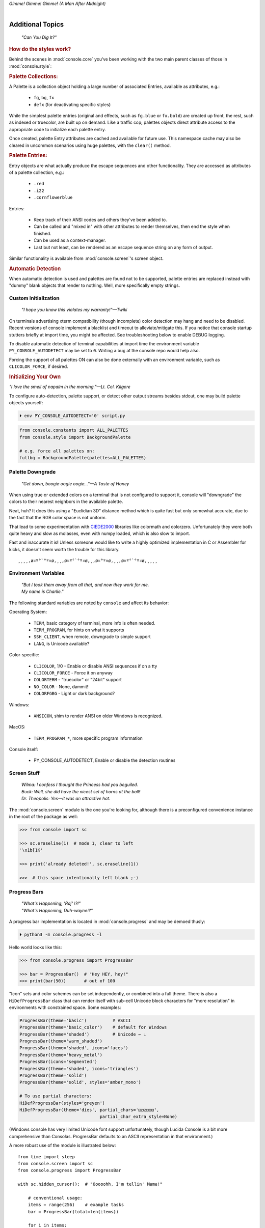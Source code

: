 
.. role:: reverse
   :class: reverse

.. raw:: html

    <pre id='logo' class='center'>
    <span style="color:#729fcf">&#9484;───────────────</span><span style="color:#3465a4">────────────&#9488;</span>
    <span style="color:#729fcf">│</span>   <span style="color:#729fcf">&#9487;&#9473;&#9592;&#9487;</span><span style="color:#3465a4">&#9473;&#9491;&#9487;&#9491;&#9595;&#9487;&#9473;&#9491;&#9487;&#9473;&#9491;&#9595;</span>  </span><span style="color:#3465a4">&#9487;&#9473;</span><span style="color:#b4b8b0">&#9592;</span>   <span style="color:#b4b8b0">│</span>
    <span style="color:#3465a4">│</span>   <span style="color:#3465a4">&#9475;</span>  </span><span style="color:#3465a4">&#9475;</span> </span><span style="color:#3465a4">&#9475;&#9475;&#9495;&#9515;&#9495;&#9473;&#9491;</span><span style="color:#b4b8b0">&#9475;</span> </span><span style="color:#b4b8b0">&#9475;&#9475;</span>  <span style="color:#b4b8b0">&#9507;&#9592;</span>    </span><span style="color:#b4b8b0">│</span>
    <span style="color:#3465a4">│</span>   <span style="color:#3465a4">&#9495;&#9473;&#9592;&#9495;</span><span style="color:#b4b8b0">&#9473;&#9499;&#9593;</span> </span><span style="color:#b4b8b0">&#9593;&#9495;&#9473;&#9499;&#9495;&#9473;&#9499;&#9495;&#9473;&#9592;&#9495;&#9473;</span><span style="color:#555">&#9592;</span>   <span style="color:#555">│</span>
    <span style="color:#b4b8b0">&#9492;───────────────</span><span style="color:#555">────────────&#9496;</span>
    </pre>

.. container:: center

    *Gimme! Gimme! Gimme! (A Man After Midnight)*

.. raw:: html

    <style>
        .backb { display: inline-block; transform: rotateY(180deg) }
        #wrapper {
            text-align: center;
            margin-top: -13px;
        }
        #cen {
            display: inline-block;
        }
    </style>

    <div id="wrapper">
        <div id="cen">
            —A<div class="backb">B</div>BA &nbsp; &nbsp;
        </div>
    </div>

|

Additional Topics
=======================

    *"Can You Dig It?"*

.. rubric:: How do the styles work?

Behind the scenes in
:mod:`console.core`
you've been working with the two main parent classes of those in
:mod:`console.style`:

.. rubric:: Palette Collections:

A Palette is a collection object holding a large number of associated Entries,
available as attributes, e.g.:

    - ``fg``, ``bg``, ``fx``
    - ``defx`` (for deactivating specific styles)

While the simplest palette entries
(original and effects, such as ``fg.blue`` or ``fx.bold``)
are created up front,
the rest, such as indexed or truecolor,
are built up on demand.
Like a traffic cop,
palettes objects direct attribute access to the appropriate code to initialize
each palette entry.

Once created,
palette Entry attributes are cached and available for future use.
This namespace cache may also be cleared in uncommon scenarios using huge
palettes,
with the ``clear()`` method.

.. rubric:: Palette Entries:

Entry objects are what actually produce the escape sequences and other
functionality.
They are accessed as attributes of a palette collection, e.g.:

    - ``.red``
    - ``.i22``
    - ``.cornflowerblue``

Entries:

    - Keep track of their ANSI codes and others they've been added to.
    - Can be called and "mixed in" with other attributes to render
      themselves, then end the style when finished.
    - Can be used as a context-manager.
    - Last but not least,
      can be rendered as an escape sequence string on any form of output.

Similar functionality is available from
:mod:`console.screen`'s screen object.


.. rubric:: Automatic Detection

When automatic detection is used and palettes are found not to be supported,
palette entries are replaced instead with "dummy" blank objects that render to
nothing.
Well, more specifically empty strings.


.. raw:: html

    <div class="center rounded dark p1">
        <div class=pacman>
            <span class=pline>╭───────────────────────────╮&nbsp;&nbsp;<br>
            │
            </span>
            <span class=dots>·····•·····</span>
            <span id=pac>ᗤ</span>&nbsp;
            <span id=sha>ᗣ</span><span id=spe>ᗣ</span>
            <span id=bas>ᗣ</span><span id=pok>ᗣ</span>
            <span class=pline>│&nbsp;&nbsp;<br>
            </span>
            <i style="opacity: .7">…waka waka waka…</i>&nbsp;&nbsp;
        </div>
    </div>


Custom Initialization
------------------------

    *"I hope you know this violates my warranty!"—Twiki*


On terminals advertising xterm compatibility (though incomplete) color
detection may hang and need to be disabled.
Recent versions of console implement a blacklist and timeout to
alleviate/mitigate this.
If you notice that console startup stutters briefly at import time,
you might be affected.
See troubleshooting below to enable DEBUG logging.

To disable automatic detection of terminal capabilities at import time the
environment variable
``PY_CONSOLE_AUTODETECT`` may be set to ``0``.
Writing a bug at the console repo would help also.

Forcing the support of all palettes ON can also be done externally with an
environment variable,
such as ``CLICOLOR_FORCE``,
if desired.


.. rubric:: Initializing Your Own

*"I love the smell of napalm in the morning."—Lt. Col. Kilgore*

To configure auto-detection, palette support,
or detect other output streams besides stdout,
one may build palette objects yourself:

.. code-block:: shell

    ⏵ env PY_CONSOLE_AUTODETECT='0' script.py

.. code-block:: python

    from console.constants import ALL_PALETTES
    from console.style import BackgroundPalette

    # e.g. force all palettes on:
    fullbg = BackgroundPalette(palettes=ALL_PALETTES)



Palette Downgrade
----------------------

    *"Get down, boogie oogie oogie…"—A Taste of Honey*

When using true or extended colors on a terminal that is not configured to
support it,
console will "downgrade" the colors to their nearest neighbors in the available
palette.

Neat, huh?
It does this using a "Euclidian 3D" distance method which is quite fast but
only somewhat accurate,
due to the fact that the RGB color space is not uniform.

That lead to some experimentation with
`CIEDE2000 <https://en.wikipedia.org/wiki/Color_difference#CIEDE2000>`_
libraries like colormath and colorzero.
Unfortunately they were both quite heavy and slow as molasses,
even with numpy loaded,
which is also slow to import.

Fast and inaccurate it is!
Unless someone would like to write a highly optimized implementation in
C or Assembler for kicks,
it doesn't seem worth the trouble for this library.

::

    ¸¸¸¸,ø¤º°`°º¤ø,¸¸,ø¤º°`°º¤ø,¸,ø¤°º¤ø,¸¸,ø¤º°`°º¤ø,¸¸¸¸


Environment Variables
-----------------------

    | *"But I took them away from all that, and now they work for me.*
    | *My name is Charlie."*

The following standard variables are noted by ``console`` and affect its
behavior:

Operating System:

    - ``TERM``, basic category of terminal, more info is often needed.
    - ``TERM_PROGRAM``, for hints on what it supports
    - ``SSH_CLIENT``, when remote, downgrade to simple support
    - ``LANG``, is Unicode available?

Color-specific:

    - ``CLICOLOR``, 1/0 - Enable or disable ANSI sequences if on a tty
    - ``CLICOLOR_FORCE`` - Force it on anyway
    - ``COLORTERM`` - "truecolor" or "24bit" support
    - ``NO_COLOR`` - None, dammit!
    - ``COLORFGBG`` - Light or dark background?

Windows:

    - ``ANSICON``, shim to render ANSI on older Windows is recognized.

MacOS:

    - ``TERM_PROGRAM_*``, more specific program information

Console itself:

    - PY_CONSOLE_AUTODETECT, Enable or disable the detection routines


Screen Stuff
-------------------

    | *Wilma: I confess I thought the Princess had you beguiled.*
    | *Buck: Well, she did have the nicest set of horns at the ball!*
    | *Dr. Theopolis: Yes—it was an attractive hat.*

The :mod:`console.screen` module is the one you're looking for,
although there is a preconfigured convenience instance in the root of the
package as well:

.. code-block:: python

    >>> from console import sc

    >>> sc.eraseline(1)  # mode 1, clear to left
    '\x1b[1K'

    >>> print('already deleted!', sc.eraseline(1))

    >>>  # this space intentionally left blank ;-)


Progress Bars
-------------------

    | *"What's Happening, 'Raj' !?!"*
    | *"What's Happening, Duh-wayne!?"*

A progress bar implementation is located in :mod:`console.progress` and may be
demoed thusly:

.. code-block:: shell

    ⏵ python3 -m console.progress -l


Hello world looks like this:

.. code-block:: python

    >>> from console.progress import ProgressBar

    >>> bar = ProgressBar()  # "Hey HEY, hey!"
    >>> print(bar(50))       # out of 100

.. raw:: html

    <style>
        .b { color: #005f87 }
        .g { color: #5faf00 }
        .o { opacity: .8 }
    </style>
    <pre style="margin-top: -13px; padding-top: .1em">
    <span class=g>
    ▮▮▮▮▮▮▮▮▮▮▮▮▮▮▮</span><span class=b>▯▯▯▯▯▯▯▯▯▯▯▯▯▯▯</span>  <span class=o>50%</span>

    </pre>


"Icon" sets and color schemes can be set independently,
or combined into a full theme.
There is also a ``HiDefProgressBar`` class that can render itself with sub-cell
Unicode block characters for "more resolution" in environments with constrained
space.
Some examples:

.. code-block:: python

    ProgressBar(theme='basic')          # ASCII
    ProgressBar(theme='basic_color')    # default for Windows
    ProgressBar(theme='shaded')         # Unicode ← ↓
    ProgressBar(theme='warm_shaded')
    ProgressBar(theme='shaded', icons='faces')
    ProgressBar(theme='heavy_metal')
    ProgressBar(icons='segmented')
    ProgressBar(theme='shaded', icons='triangles')
    ProgressBar(theme='solid')
    ProgressBar(theme='solid', styles='amber_mono')

    # To use partial characters:
    HiDefProgressBar(styles='greyen')
    HiDefProgressBar(theme='dies', partial_chars='⚀⚁⚂⚃⚄⚅',
                                   partial_char_extra_style=None)

(Windows console has very limited Unicode font support unfortunately,
though Lucida Console is a bit more comprehensive than Consolas.
ProgressBar defaults to an ASCII representation in that environment.)

A more robust use of the module is illustrated below::

    from time import sleep
    from console.screen import sc
    from console.progress import ProgressBar

    with sc.hidden_cursor():  # "Ooooohh, I'm tellin' Mama!"

        # conventional usage:
        items = range(256)    # example tasks
        bar = ProgressBar(total=len(items))

        for i in items:
            print('Caption:', bar(i), end='', flush=True)
            sleep(.1)         # "Uh-Uhn"
        print()

        # or use as a tqdm-style iterable wrapper:
        for i in ProgressBar(range(100)):
            sleep(.1)


Not all of this code is required, of course.
For example, you may not want to hide the cursor or clear the line each time,
but often will.
To expand to the full line,
``expand=True`` is available as well.
See the docs (:mod:`console.progress`) and source for more details.


Experimental Stuff
-------------------

    *“Well, kiss my grits.”—Flo*


Hyperlinks
~~~~~~~~~~~~~~~~~~~

Real hyperlinks in the terminal, eh?
Sounds cool.
This feature is experimental and more information can be
`found here. <https://gist.github.com/egmontkob/eb114294efbcd5adb1944c9f3cb5feda>`_

.. code-block:: python

    >>> from console.utils import make_hyperlink

    >>> make_hyperlink('ftp://netscape.com/', 'Blast from the FUTURE!')
    '\x1b]8;;ftp://netscape.com/\x1b\\Blast from the FUTURE!\x1b]8;;\x1b\\'

    >>> print(_)

.. raw:: html

    <pre style="margin-top: -13px; border-radius: 0 0 1em 1em;">
    <a style="border-bottom: 1px dashed" href="ftp://netscape.com/">Blast from the FUTURE!</a>
    </pre>


Underline Hijinks
~~~~~~~~~~~~~~~~~~~

Curly, dunder, and/or colored underlines are supported in a number of terminals
now,
in addition to the standard ``fx.u(…)``:

.. code-block:: python

    >>> from console import fx, ul

    >>> bad_grammar = fx.curly_underline + ul.i2
    >>> bad_spelling = fx.curly_underline + ul.i1

    >>> print('I', bad_grammar('not'), bad_spelling('mizpelled.'))

.. raw:: html

    <pre style="margin-top: -13px; border-radius: 0 0 1em 1em;">
    I <span style="text-decoration: underline wavy green">not</span> <span style="text-decoration: underline wavy red">mizpelled.</span>
    </pre>

.. code-block:: python

    >>> print(fx.dunder, ul.goldenrod('WOOT!'), sep='')  # X, Webcolors

.. raw:: html

    <pre style="margin-top: -13px; border-radius: 0 0 1em 1em;">
    <span style="border-bottom: 3px double goldenrod">WOOT!</span>
    </pre>


HTML Printer
~~~~~~~~~~~~~~~~~~~

Would you like to print some rich text to the terminal,
but would rather put styles inline and not have to fiddle with objects?
Maybe you have some existing HTML laying around?

.. code-block:: python

    >>> from console.printers import print
    >>> print(html_doc)


The HTML Printer function takes the same parameters as the standard ``print``
function.
For example,
output can be saved to a file by passing a ``file=`` parameter.
It implements a small subset of tags that makes sense in the terminal,
but has quite a few features,
collapses whitespace,
and converts entities:

- a *(see above)*
- br *(+newline)*
- b, strong
- hr *(+newlines)*
- h1, h2, h3 *(+newlines)*
- i, em
- p *(+newlines)*
- q "fancy quotes"
- span
- s, strike
- u

It handles a few inline style attributes as well:

.. code-block:: html

    <span style="color: red">text</span>
    <span style=background:green>text</span>
    <span style="font-style:italic; font-weight:bold">text</span>
    <span style="text-decoration:overline; text-decoration:underline">…

As you can see,
setting text color is *very* verbose,
so unfortunately broke down and implemented a ``c`` tag for color.
Like the inline-CSS above,
it handles X11 or Webcolors (if installed) color names, hex digits,
and the word "dim":

.. code-block:: html

    <c orange>l'orange</c>
    <c black on bisque3>bisque3</c>
    <c #b0b>deadbeefcafe</c>
    <c dim>text</c>


Context Managers
~~~~~~~~~~~~~~~~~~~

.. rubric:: Configuring Output

Console's Palette Entry objects can be used as context managers as well.
We saw this in the readme previously.
An output file may also be set if it needs to be changed from stdout and not
able to be redirected outside the process:

.. code-block:: python

    Dodgers = bg.dodgerblue + fx.bold
    Dodgers.set_output(sys.stderr)

    with Dodgers:
        print('Infield: Garvey, Lopes, Russel, Cey, Yeager')
        print('Outfield: Baker, Monday, Smith')

(This feature is somewhat experimental for now. ;-)


.. rubric:: Fullscreen Apps, a la Blessings

Here's a short script to show off console's full-screen abilities:

.. code-block:: python

    from console import fg, fx, defx
    from console.screen import sc as screen
    from console.utils import wait_key, set_title
    from console.constants import ESC

    exit_keys = (ESC, 'q', 'Q')

    with screen:  # or screen.fullscreen():

        set_title(' 🤓 Hi, from console!')
        with screen.location(5, 4):
            print(
                fg.lightgreen('** Hi from a '
                              f'{fx.i}fullscreen{defx.i} app! **'),
                screen.mv_x(5),  # back up, then down
                screen.down(5),
                fg.yellow(f'(Hit the {fx.reverse}ESC{defx.reverse}'
                           ' key to exit): '),
                end='', flush=True,  # optional
            )

        with screen.hidden_cursor():
            wait_key(exit_keys)

The text below should appear.
Check the title too!
After hitting the ESC key your terminal shall be restored:

.. raw:: html

    <pre>

    <div style="color: green; ">
     * Hi, from a <i>fullscreen</i> app! **
    </div>



    <div style="color: #ba0; ">
      (Hit the <span style="background: #ba0; color: black">ESC</span> key to exit):
    </div>
    </pre>


.. rubric:: TermStack, this one *not* experimental. ;-)

TermStack is a content-manager for making temporary modifications to the
terminal via termios,
that copies the original settings and restores them when finished.

It's in the detection module because that's where it's used,
but also aliased to the package namespace.
For example:

.. code-block:: python

    import tty, termios
    from console import TermStack

    with TermStack() as fd:
        # shut off echo
        tty.setcbreak(fd, termios.TCSANOW)
        sys.stdout.write(f'{CSI}6n')  # do something
        sys.stdout.flush()

    # Back to normal

And off you go.


Tips
------------

    | *"Easy Miss, I’ve got you."*
    | *"You’ve got ME? Who’s got YOU?"—Superman*

- The styles bold, italic, underline, and strike have one-letter shortcuts as
  they do in HTML,
  if you're into that sort of thing::

    # COWABUNGA, DUDE !
    XTREME_STYLING = fx.b + fx.i + fx.u + fx.s

- When using the extended or truecolor palettes,
  keep in mind that some folks will have dark backgrounds and some light---\
  which could make your fancy colors unreadable.

  Checking the background with the detection module is one strategy,
  though not available on every terminal.
  An argument to change the theme may also be in order.
  (Console does acknowledge several environment variables like ``COLORFGBG``
  as well.)

- ANSI constants in Python syntax can be printed via:

  .. code-block:: shell

        ⏵ python3 -m console.constants
        CSI = '\x1b['
        ESC = '\x1b'
        LF = '\n'
        OSC = '\x1b]'
        ST = '\x1b\\'
        VT = '\x0b'
        # etc…

- For more information,
  a four-column grouped ASCII table in fruity colors,
  including the full set of control characters and their relationships,
  may be summoned with the following incantation.
  This format is great for spotting Control key correspondence with letters,
  e.g.: Ctrl+M=Enter, Ctrl+H=Backspace, etc:


  ::

      ⏵ p3 -m console.ascii4 -h

        0 00  NUL       32 20            64 40  @        96 60  `
        7 07  BEL       39 27  '         71 47  G        103 67  g
        …  # 😉

- X11 color names may be searched with this command:

  .. code-block:: shell

        ⏵ python3 -m console.color_tables_x11 darkorange
        darkorange (255, 140, 0)
        darkorange1 (255, 127, 0)
        darkorange2 (238, 118, 0)
        darkorange3 (205, 102, 0)
        darkorange4 (139, 69, 0)

- ANSI support may be enabled on Windows 10 legacy console via the following
  incantation::

    >>> import console.windows as cw

    >>> cw.enable_vt_processing()  # status for (stdout, stderr)
    (0, 0)


Troubleshooting
------------------

    *"Goddammit, I'd piss on a spark plug if I thought it'd do any good!"—General Beringer*

- Console performs auto-detection of the environment at startup to determine
  terminal capabilities.

  - If you'd like to see, check the results with this command:

    .. code-block:: shell

            ⏵ python -m console.detection

  - Note: This could *momentarily* hang obscure terminals that advertise xterm
    on posix compatibility without a full implementation.
    To disable this,
    set the environment variable:
    ``PY_CONSOLE_AUTODETECT='0'``.
    Unfortunately,
    you'll now have to create the palette and screen objects
    (and possibly configure them)
    yourself.

- Try to avoid this type of ambiguous addition operation:

  .. code-block:: python

    fg.white + bg.red('Hello\nWorld')

  Why is it ambiguous?
  Well, the left operand is a palette entry object,
  while the second reduces to an ANSI escaped string.
  Did you mean to add a sequence just to the beginning of the string,
  or every line of it?
  Remember paging?
  Also, what about the ending sequence?
  Should it reset the foreground, background, styles, or everything?
  Hard to know because there's not enough information here to decide.

  Console warns you about this.
  It also does its best to divvy up the string,
  add the first operand to every line,
  and fix the reset-to-default sequence at the end.
  So it *might* work as expected,
  possibly not.
  It's not very efficient either.
  Best to use one of these explicit forms instead:

  .. code-block:: python

    # create a new anonymous style, apply it:
    (pal.style1 + pal.style2)(msg)

    # or add it in via a "mixin" style
    pal.style2(msg, pal.style1)


- If console isn't working as you'd expect,
  turn on DEBUG logging before loading it to see what it finds.
  A sample script is below::

    # load logging first to see all messages:
    import logging
    logging.basicConfig(
        level=logging.DEBUG,
        format='  %(levelname)-7.7s %(module)s/'
               '%(funcName)s:%(lineno)s %(message)s',
    )

    # now logs autodetection messages:
    from console import fg, bg, fx

    # After an accidental overdose of gamma radiation…
    dr_banner = fg.green + fx.bold + fx.italic

    print('\n\t',
          dr_banner("Mr. McGee, don't make me angry…"),
    )


Deeper Dive
------------

    *"I'm so confused."—‘Vinnie' Barbarino*

Still interested?
More than you wanted to know on the subject of terminals and escape codes can
be found below:

    - `Terminal Emulator <https://en.wikipedia.org/wiki/Terminal_emulator>`_
    - `ANSI Escape Codes <http://en.wikipedia.org/wiki/ANSI_escape_code>`_
    - `XTerm Control Sequences
      <http://invisible-island.net/xterm/ctlseqs/ctlseqs.html>`_
      (`PDF <https://www.x.org/docs/xterm/ctlseqs.pdf>`_)
    - `ANSI Terminal Animations
      <http://artscene.textfiles.com/vt100/>`_ - Get busy!
    - :mod:`console` source code

.. rubric:: Aside - Warm Colors

Did you know that thirty years before
`f.lux <https://en.wikipedia.org/wiki/F.lux>`_
and
`redshift <https://en.wikipedia.org/wiki/Redshift_(software)>`_
debuted that
`Amber Monochrome monitors <https://www.google.com/search?q=amber+monochrome+monitor&tbm=isch>`_
with a dark background were known as the
"ergonomic" choice?

Easier on the eyes for extended periods (i.e. late nights) they said.
Interesting knowledge rediscovered perhaps.

.. container:: center mfull italic flright

    "Believe it…

    or not!"

    ---Jack Palance, on `Ripley's <https://youtu.be/o4ELw6kCEDs>`_

.. raw:: html

    <iframe width="45%" height="auto" frameborder="0" class="mt mb"
        src="https://www.youtube.com/embed/o4ELw6kCEDs"
        allow="accelerometer; autoplay; encrypted-media; gyroscope; picture-in-picture"
        allowfullscreen>
    </iframe>

|

10-7, Signing Off…
--------------------

.. raw:: html

    <pre class=center>
       ♫♪ .ılılıll|̲̅̅●̲̅̅|̲̅̅=̲̅̅|̲̅̅●̲̅̅|llılılı. ♫♪&nbsp;&nbsp;&nbsp;&nbsp;&nbsp;
    </pre>


.. figure:: _static/bjandbear.jpg
    :align: right
    :figwidth: 40%

    *"I'm B. J. McKay,*
    *and this is my best friend Bear."*
    `🖺 <https://www.memorabletv.com/tv/b-j-bear-nbc-1979-1981-greg-evigan-claude-akins/>`_
    `🖹 <http://www.lyricsondemand.com/tvthemes/bjandthebearlyrics.html>`_

|

Signing off from late '79.
A new futuristic decade awaits,
with an actor as President!

    - *Keep On Truckin'*
    - *Catch you on the flip-side!*
    - *"This is Ripley, last survivor of the Nostromo, signing off."*
    - *Good night, John-boy*

    and…

    - *Whoah-oh Woah…*

            `Goodbye Seventies… <https://www.youtube.com/watch?v=yFimHGt2Nco>`_

|br-all|

|br-all|


.. raw:: html

    <pre style="color: #6bc; background: #111">
    LOGON: Joshua


    Greetings, Professor Falken.

    Would you like to play a game?


    ⏵ How about Global Thermonuclear War?

    Wouldn't you prefer a nice game of chess?


    ⏵ Later. Right now let's play Global Thermonuclear War.

    Fine…

    </pre>



.. raw:: html

    <br clear=all>
